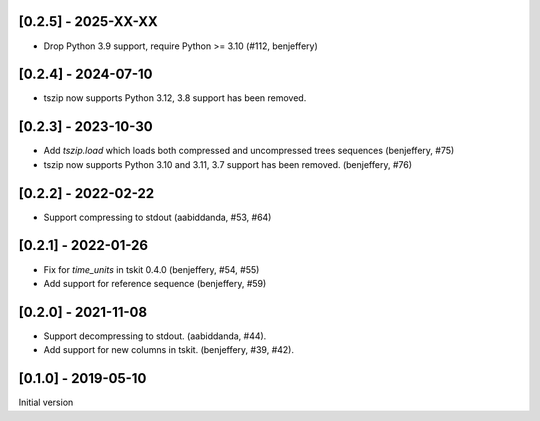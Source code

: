 --------------------
[0.2.5] - 2025-XX-XX
--------------------

- Drop Python 3.9 support, require Python >= 3.10 (#112, benjeffery)

--------------------
[0.2.4] - 2024-07-10
--------------------

- tszip now supports Python 3.12, 3.8 support has been removed.

--------------------
[0.2.3] - 2023-10-30
--------------------

- Add `tszip.load` which loads both compressed and uncompressed trees sequences
  (benjeffery, #75)

- tszip now supports Python 3.10 and 3.11, 3.7 support has been removed.
  (benjeffery, #76)

--------------------
[0.2.2] - 2022-02-22
--------------------

- Support compressing to stdout (aabiddanda, #53, #64)

--------------------
[0.2.1] - 2022-01-26
--------------------

- Fix for `time_units` in tskit 0.4.0 (benjeffery, #54, #55)

- Add support for reference sequence (benjeffery, #59)

--------------------
[0.2.0] - 2021-11-08
--------------------

- Support decompressing to stdout. (aabiddanda, #44).

- Add support for new columns in tskit. (benjeffery, #39, #42).

--------------------
[0.1.0] - 2019-05-10
--------------------

Initial version
